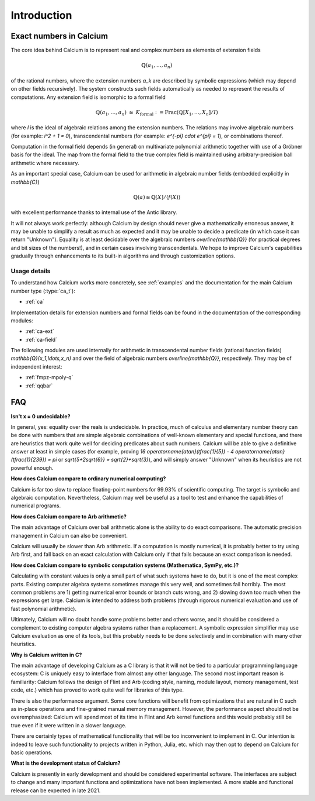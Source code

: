 .. _introduction-calcium:

Introduction
===============================================================================

Exact numbers in Calcium
-----------------------------------------------------------------------

The core idea behind Calcium is to represent real and complex
numbers as elements of extension fields

.. math ::

    \mathbb{Q}(a_1, \ldots, a_n)

of the rational numbers, where the extension numbers `a_k` are
described by symbolic expressions (which may depend on other fields
recursively).
The system constructs such fields automatically as needed
to represent the results of computations.
Any extension field is isomorphic to a formal field

.. math ::

    \mathbb{Q}(a_1,\ldots,a_n) \;\; \cong \;\; K_{\text{formal}} := \operatorname{Frac}(\mathbb{Q}[X_1,\ldots,X_n] / I)

where *I* is the ideal of algebraic relations among the
extension numbers.
The relations may involve algebraic numbers
(for example: `i^2 + 1 = 0`), transcendental numbers
(for example: `e^{-\pi} \cdot e^{\pi} = 1`),
or combinations thereof.

Computation in the formal field depends (in general) on
multivariate polynomial arithmetic together with
use of a Gröbner basis for the ideal.
The map from the formal field to the true complex field
is maintained using arbitrary-precision ball arithmetic where
necessary.

As an important special case, Calcium can be used for
arithmetic in algebraic number fields (embedded explicitly in
`\mathbb{C}`)

.. math ::

    \mathbb{Q}(a) \cong \mathbb{Q}[X] / \langle f(X) \rangle

with excellent performance thanks to internal use of the Antic library.

It will not always work perfectly: although
Calcium by design should never give a mathematically erroneous
answer, it may be unable to simplify a result as much as expected
and it may be unable to decide a predicate
(in which case it can return "Unknown").
Equality is at least decidable over the algebraic numbers
`\overline{\mathbb{Q}}` (for practical
degrees and bit sizes of the numbers!), and in certain
cases involving transcendentals.
We hope to improve Calcium's capabilities gradually
through enhancements to its built-in algorithms
and through customization options.

Usage details
.......................................................................

To understand how Calcium works more concretely, see
:ref:`examples` and the documentation for the
main Calcium number type (:type:`ca_t`):

* :ref:`ca`

Implementation details for
extension numbers and formal fields
can be found in the documentation of the corresponding modules:

* :ref:`ca-ext`
* :ref:`ca-field`

The following modules are used internally for arithmetic
in transcendental number fields (rational function fields)
`\mathbb{Q}(x_1,\ldots,x_n)` and over the field of algebraic
numbers `\overline{\mathbb{Q}}`, respectively. They may
be of independent interest:

* :ref:`fmpz-mpoly-q`
* :ref:`qqbar`


FAQ
-----------------------------------------------------------------------

**Isn't x = 0 undecidable?**

In general, yes: equality over the reals is undecidable.
In practice, much of calculus
and elementary number theory can be done with numbers that are
simple algebraic combinations of well-known elementary
and special functions, and there are heuristics that work quite well
for deciding predicates about such numbers.
Calcium will be able to give a definitive answer at least in 
simple cases (for example, proving 
`16 \operatorname{atan}(\tfrac{1}{5}) - 4 \operatorname{atan}(\tfrac{1}{239}) = \pi`
or `\sqrt{5+2\sqrt{6}} = \sqrt{2}+\sqrt{3}`),
and will simply answer "Unknown" when its heuristics are not powerful enough.

**How does Calcium compare to ordinary numerical computing?**

Calcium is far too slow to replace floating-point numbers
for 99.93% of scientific computing. The target is symbolic and
algebraic computation.
Nevertheless, Calcium may well be useful as a tool to test
and enhance the capabilities of numerical programs.

**How does Calcium compare to Arb arithmetic?**

The main advantage of Calcium over ball arithmetic alone is the ability
to do exact comparisons. The automatic precision management in Calcium
can also be convenient.

Calcium will usually be slower than Arb arithmetic.
If a computation is mostly numerical, it is probably better to try
using Arb first, and fall back on an exact calculation with Calcium
only if that fails because an exact comparison is needed.

**How does Calcium compare to symbolic computation systems (Mathematica, SymPy, etc.)?**

Calculating with constant values is only a small part of what
such systems have to do, but it is one of the most complex parts.
Existing computer algebra systems sometimes manage this very well,
and sometimes fail horribly. The most common problems are
1) getting numerical error bounds or branch cuts wrong, and
2) slowing down too much
when the expressions get large.
Calcium is intended to address both problems (through rigorous
numerical evaluation and use of fast polynomial arithmetic).

Ultimately, Calcium will no doubt handle some problems better
and others worse, and it should be considered a complement
to existing computer algebra systems rather than a replacement.
A symbolic expression simplifier may use Calcium evaluation
as one of its tools, but this probably needs to be done selectively
and in combination with many other heuristics.

**Why is Calcium written in C?**

The main advantage of developing Calcium as a C library is that it
will not be tied to a particular programming language
ecosystem: C is uniquely easy to interface from
almost any other language.
The second most important reason is familiarity: Calcium follows
the design of Flint and Arb
(coding style, naming, module layout, memory management,
test code, etc.) which has proved to work quite well for
libraries of this type.

There is also the performance argument. Some core functions will
benefit from
optimizations that are natural in C such as in-place operations
and fine-grained manual memory management. However, the performance
aspect should not be overemphasized: Calcium will spend
most of its time in Flint and Arb kernel functions
and this would probably still be true even if it were written
in a slower language.

There are certainly types of mathematical functionality that will be too
inconvenient to implement in C. Our intention is indeed to leave such
functionality to projects written in Python, Julia, etc. which may
then opt to depend on Calcium for basic operations.

**What is the development status of Calcium?**

Calcium is presently in early development and should be considered
experimental software.
The interfaces are subject to change and many important
functions and optimizations have not been implemented.
A more stable and functional release can be expected in late 2021.


.. raw:: latex

    \newpage


